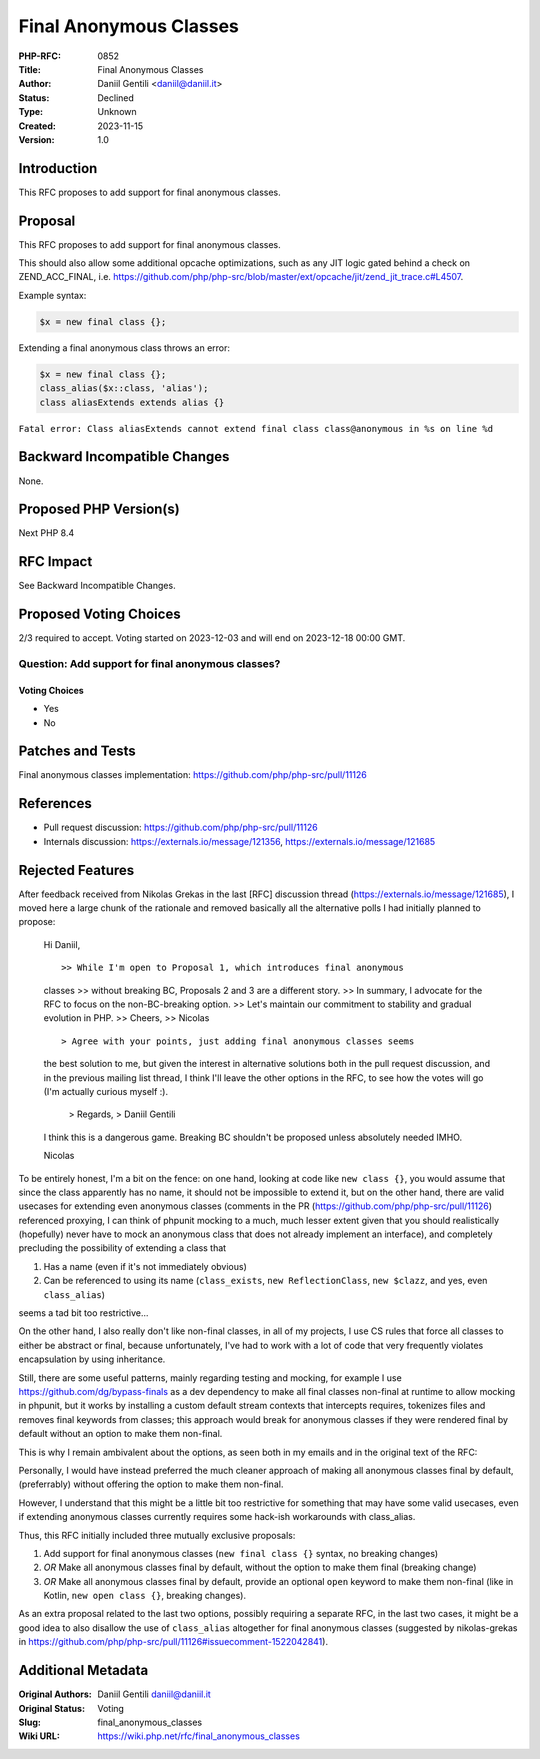 Final Anonymous Classes
=======================

:PHP-RFC: 0852
:Title: Final Anonymous Classes
:Author: Daniil Gentili <daniil@daniil.it>
:Status: Declined
:Type: Unknown
:Created: 2023-11-15
:Version: 1.0

Introduction
------------

This RFC proposes to add support for final anonymous classes.

Proposal
--------

This RFC proposes to add support for final anonymous classes.

This should also allow some additional opcache optimizations, such as
any JIT logic gated behind a check on ZEND_ACC_FINAL, i.e.
https://github.com/php/php-src/blob/master/ext/opcache/jit/zend_jit_trace.c#L4507.

Example syntax:

.. code:: php

   $x = new final class {};

Extending a final anonymous class throws an error:

.. code:: php

   $x = new final class {};
   class_alias($x::class, 'alias');
   class aliasExtends extends alias {}

``Fatal error: Class aliasExtends cannot extend final class class@anonymous in %s on line %d``

Backward Incompatible Changes
-----------------------------

None.

Proposed PHP Version(s)
-----------------------

Next PHP 8.4

RFC Impact
----------

See Backward Incompatible Changes.

Proposed Voting Choices
-----------------------

2/3 required to accept. Voting started on 2023-12-03 and will end on
2023-12-18 00:00 GMT.

Question: Add support for final anonymous classes?
~~~~~~~~~~~~~~~~~~~~~~~~~~~~~~~~~~~~~~~~~~~~~~~~~~

Voting Choices
^^^^^^^^^^^^^^

-  Yes
-  No

Patches and Tests
-----------------

Final anonymous classes implementation:
https://github.com/php/php-src/pull/11126

References
----------

-  Pull request discussion: https://github.com/php/php-src/pull/11126
-  Internals discussion: https://externals.io/message/121356,
   https://externals.io/message/121685

Rejected Features
-----------------

After feedback received from Nikolas Grekas in the last [RFC] discussion
thread (https://externals.io/message/121685), I moved here a large chunk
of the rationale and removed basically all the alternative polls I had
initially planned to propose:

    Hi Daniil,

    ::

    >> While I'm open to Proposal 1, which introduces final anonymous
    classes      >> without breaking BC, Proposals 2 and 3 are a
    different story.      >> In summary, I advocate for the RFC to focus
    on the non-BC-breaking option.      >> Let's maintain our commitment
    to stability and gradual evolution in PHP.      >> Cheers,      >>
    Nicolas

    ::

    > Agree with your points, just adding final anonymous classes seems
    the best solution to me, but given the interest in alternative
    solutions both in the pull request discussion, and in the previous
    mailing list thread, I think I'll leave the other options in the
    RFC, to see how the votes will go (I'm actually curious myself :).  
       > Regards,      > Daniil Gentili

    I think this is a dangerous game. Breaking BC shouldn't be proposed
    unless absolutely needed IMHO.

    Nicolas

To be entirely honest, I'm a bit on the fence: on one hand, looking at
code like ``new class {}``, you would assume that since the class
apparently has no name, it should not be impossible to extend it, but on
the other hand, there are valid usecases for extending even anonymous
classes (comments in the PR (https://github.com/php/php-src/pull/11126)
referenced proxying, I can think of phpunit mocking to a much, much
lesser extent given that you should realistically (hopefully) never have
to mock an anonymous class that does not already implement an
interface), and completely precluding the possibility of extending a
class that

#. Has a name (even if it's not immediately obvious)
#. Can be referenced to using its name (``class_exists``,
   ``new ReflectionClass``, ``new $clazz``, and yes, even
   ``class_alias``)

seems a tad bit too restrictive...

On the other hand, I also really don't like non-final classes, in all of
my projects, I use CS rules that force all classes to either be abstract
or final, because unfortunately, I've had to work with a lot of code
that very frequently violates encapsulation by using inheritance.

Still, there are some useful patterns, mainly regarding testing and
mocking, for example I use https://github.com/dg/bypass-finals as a dev
dependency to make all final classes non-final at runtime to allow
mocking in phpunit, but it works by installing a custom default stream
contexts that intercepts requires, tokenizes files and removes final
keywords from classes; this approach would break for anonymous classes
if they were rendered final by default without an option to make them
non-final.

This is why I remain ambivalent about the options, as seen both in my
emails and in the original text of the RFC:

Personally, I would have instead preferred the much cleaner approach of
making all anonymous classes final by default, (preferrably) without
offering the option to make them non-final.

However, I understand that this might be a little bit too restrictive
for something that may have some valid usecases, even if extending
anonymous classes currently requires some hack-ish workarounds with
class_alias.

Thus, this RFC initially included three mutually exclusive proposals:

#. Add support for final anonymous classes (``new final class {}``
   syntax, no breaking changes)
#. *OR* Make all anonymous classes final by default, without the option
   to make them final (breaking change)
#. *OR* Make all anonymous classes final by default, provide an optional
   ``open`` keyword to make them non-final (like in Kotlin,
   ``new open class {}``, breaking changes).

As an extra proposal related to the last two options, possibly requiring
a separate RFC, in the last two cases, it might be a good idea to also
disallow the use of ``class_alias`` altogether for final anonymous
classes (suggested by nikolas-grekas in
https://github.com/php/php-src/pull/11126#issuecomment-1522042841).

Additional Metadata
-------------------

:Original Authors: Daniil Gentili daniil@daniil.it
:Original Status: Voting
:Slug: final_anonymous_classes
:Wiki URL: https://wiki.php.net/rfc/final_anonymous_classes
